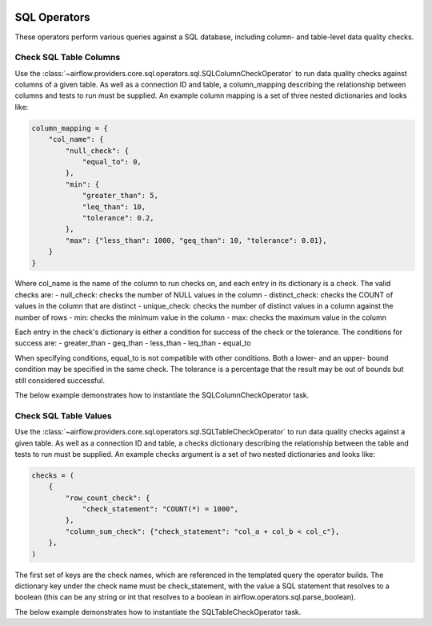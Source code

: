  .. Licensed to the Apache Software Foundation (ASF) under one
    or more contributor license agreements.  See the NOTICE file
    distributed with this work for additional information
    regarding copyright ownership.  The ASF licenses this file
    to you under the Apache License, Version 2.0 (the
    "License"); you may not use this file except in compliance
    with the License.  You may obtain a copy of the License at

 ..   http://www.apache.org/licenses/LICENSE-2.0

 .. Unless required by applicable law or agreed to in writing,
    software distributed under the License is distributed on an
    "AS IS" BASIS, WITHOUT WARRANTIES OR CONDITIONS OF ANY
    KIND, either express or implied.  See the License for the
    specific language governing permissions and limitations
    under the License.

SQL Operators
===================

These operators perform various queries against a SQL database, including
column- and table-level data quality checks.

.. _howto/operator:SQLColumnCheckOperator:

Check SQL Table Columns
~~~~~~~~~~~~~~~~~~~~~~~

Use the :class:`~airflow.providers.core.sql.operators.sql.SQLColumnCheckOperator` to run data quality
checks against columns of a given table. As well as a connection ID and table, a column_mapping
describing the relationship between columns and tests to run must be supplied. An example column
mapping is a set of three nested dictionaries and looks like:

.. code-block:: python

        column_mapping = {
            "col_name": {
                "null_check": {
                    "equal_to": 0,
                },
                "min": {
                    "greater_than": 5,
                    "leq_than": 10,
                    "tolerance": 0.2,
                },
                "max": {"less_than": 1000, "geq_than": 10, "tolerance": 0.01},
            }
        }

Where col_name is the name of the column to run checks on, and each entry in its dictionary is a check.
The valid checks are:
- null_check: checks the number of NULL values in the column
- distinct_check: checks the COUNT of values in the column that are distinct
- unique_check: checks the number of distinct values in a column against the number of rows
- min: checks the minimum value in the column
- max: checks the maximum value in the column

Each entry in the check's dictionary is either a condition for success of the check or the tolerance. The
conditions for success are:
- greater_than
- geq_than
- less_than
- leq_than
- equal_to

When specifying conditions, equal_to is not compatible with other conditions. Both a lower- and an upper-
bound condition may be specified in the same check. The tolerance is a percentage that the result may
be out of bounds but still considered successful.



The below example demonstrates how to instantiate the SQLColumnCheckOperator task.

.. exampleinclude:: /../../airflow/providers/core/sql/example_dags/example_sql_column_table_check.py
    :language: python
    :dedent: 4
    :start-after: [START howto_operator_sql_column_check]
    :end-before: [END howto_operator_sql_column_check]

.. _howto/operator:SQLTableCheckOperator:

Check SQL Table Values
~~~~~~~~~~~~~~~~~~~~~~~

Use the :class:`~airflow.providers.core.sql.operators.sql.SQLTableCheckOperator` to run data quality
checks against a given table. As well as a connection ID and table, a checks dictionary
describing the relationship between the table and tests to run must be supplied. An example
checks argument is a set of two nested dictionaries and looks like:

.. code-block:: python

        checks = (
            {
                "row_count_check": {
                    "check_statement": "COUNT(*) = 1000",
                },
                "column_sum_check": {"check_statement": "col_a + col_b < col_c"},
            },
        )

The first set of keys are the check names, which are referenced in the templated query the operator builds.
The dictionary key under the check name must be check_statement, with the value a SQL statement that
resolves to a boolean (this can be any string or int that resolves to a boolean in
airflow.operators.sql.parse_boolean).

The below example demonstrates how to instantiate the SQLTableCheckOperator task.

.. exampleinclude:: /../../airflow/providers/core/sql/example_dags/example_sql_column_table_check.py
    :language: python
    :dedent: 4
    :start-after: [START howto_operator_sql_table_check]
    :end-before: [END howto_operator_sql_table_check]
